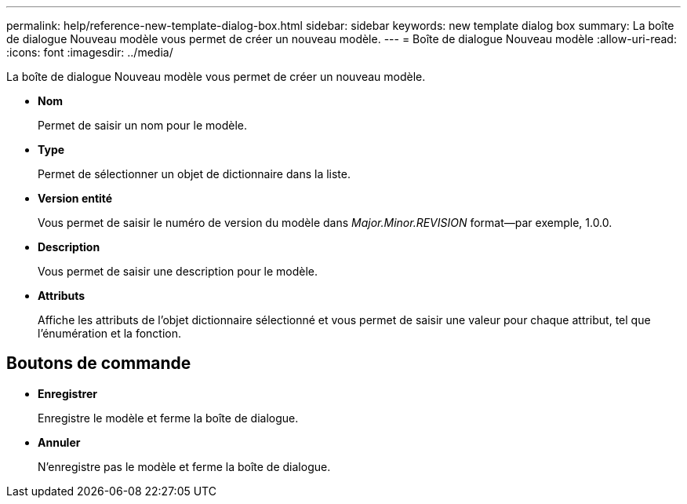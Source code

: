 ---
permalink: help/reference-new-template-dialog-box.html 
sidebar: sidebar 
keywords: new template dialog box 
summary: La boîte de dialogue Nouveau modèle vous permet de créer un nouveau modèle. 
---
= Boîte de dialogue Nouveau modèle
:allow-uri-read: 
:icons: font
:imagesdir: ../media/


[role="lead"]
La boîte de dialogue Nouveau modèle vous permet de créer un nouveau modèle.

* *Nom*
+
Permet de saisir un nom pour le modèle.

* *Type*
+
Permet de sélectionner un objet de dictionnaire dans la liste.

* *Version entité*
+
Vous permet de saisir le numéro de version du modèle dans _Major.Minor.REVISION_ format--par exemple, 1.0.0.

* *Description*
+
Vous permet de saisir une description pour le modèle.

* *Attributs*
+
Affiche les attributs de l'objet dictionnaire sélectionné et vous permet de saisir une valeur pour chaque attribut, tel que l'énumération et la fonction.





== Boutons de commande

* *Enregistrer*
+
Enregistre le modèle et ferme la boîte de dialogue.

* *Annuler*
+
N'enregistre pas le modèle et ferme la boîte de dialogue.


